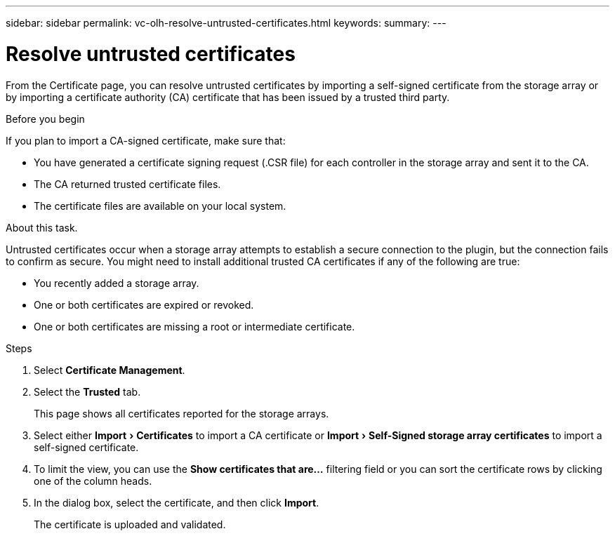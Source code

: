 ---
sidebar: sidebar
permalink: vc-olh-resolve-untrusted-certificates.html
keywords:
summary:
---

= Resolve untrusted certificates
:experimental:
:hardbreaks:
:nofooter:
:icons: font
:linkattrs:
:imagesdir: ./media/

[.lead]
From the Certificate page, you can resolve untrusted certificates by importing a self-signed certificate from the storage array or by importing a certificate authority (CA) certificate that has been issued by a trusted third party.

.Before you begin

If you plan to import a CA-signed certificate, make sure that:

* You have generated a certificate signing request (.CSR file) for each controller in the storage array and sent it to the CA.
* The CA returned trusted certificate files.
* The certificate files are available on your local system.

.About this task.

Untrusted certificates occur when a storage array attempts to establish a secure connection to the plugin, but the connection fails to confirm as secure. You might need to install additional trusted CA certificates if any of the following are true:

* You recently added a storage array.
* One or both certificates are expired or revoked.
* One or both certificates are missing a root or intermediate certificate.

.Steps

. Select *Certificate Management*.
. Select the *Trusted* tab.
+
This page shows all certificates reported for the storage arrays.

. Select either menu:Import[Certificates] to import a CA certificate or menu:Import[Self-Signed storage array certificates] to import a self-signed certificate.
. To limit the view, you can use the *Show certificates that are...* filtering field or you can sort the certificate rows by clicking one of the column heads.
. In the dialog box, select the certificate, and then click *Import*.
+
The certificate is uploaded and validated.
